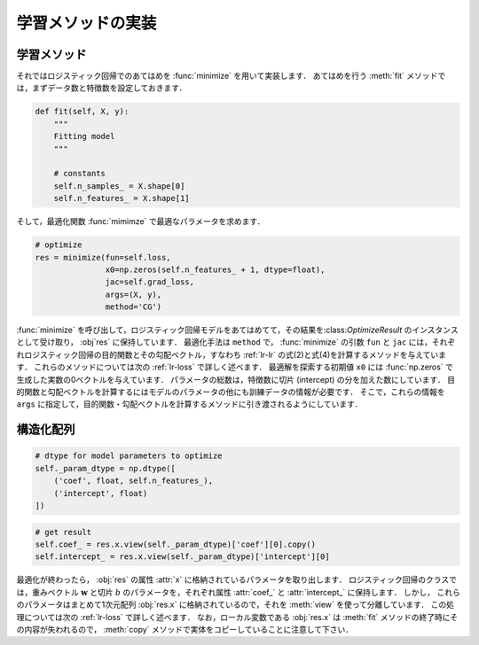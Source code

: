 .. _lr-fit:

学習メソッドの実装
==================

.. _lr-fit-fit:

学習メソッド
------------

それではロジスティック回帰でのあてはめを :func:`minimize` を用いて実装します．
あてはめを行う :meth:`fit` メソッドでは，まずデータ数と特徴数を設定しておきます．

.. code-block:: python

    def fit(self, X, y):
        """
        Fitting model
        """

        # constants
        self.n_samples_ = X.shape[0]
        self.n_features_ = X.shape[1]

そして，最適化関数 :func:`mimimze` で最適なパラメータを求めます．

.. code-block:: python

    # optimize
    res = minimize(fun=self.loss,
                   x0=np.zeros(self.n_features_ + 1, dtype=float),
                   jac=self.grad_loss,
                   args=(X, y),
                   method='CG')

:func:`minimize` を呼び出して，ロジスティック回帰モデルをあてはめてて，その結果を:class:`OptimizeResult` のインスタンスとして受け取り， :obj`res` に保持しています．
最適化手法は ``method`` で，
:func:`minimize` の引数 ``fun`` と ``jac`` には，それぞれロジスティック回帰の目的関数とその勾配ベクトル，すなわち :ref:`lr-lr` の式(2)と式(4)を計算するメソッドを与えています．
これらのメソッドについては次の :ref:`lr-loss` で詳しく述べます．
最適解を探索する初期値 ``x0`` には :func:`np.zeros` で生成した実数の0ベクトルを与えています．
パラメータの総数は，特徴数に切片 (intercept) の分を加えた数にしています．
目的関数と勾配ベクトルを計算するにはモデルのパラメータの他にも訓練データの情報が必要です．
そこで，これらの情報を ``args`` に指定して，目的関数・勾配ベクトルを計算するメソッドに引き渡されるようにしています．





.. _lr-fit-sarray:

構造化配列
----------

.. code-block:: python

    # dtype for model parameters to optimize
    self._param_dtype = np.dtype([
        ('coef', float, self.n_features_),
        ('intercept', float)
    ])

.. code-block:: python

    # get result
    self.coef_ = res.x.view(self._param_dtype)['coef'][0].copy()
    self.intercept_ = res.x.view(self._param_dtype)['intercept'][0]



最適化が終わったら， :obj:`res` の属性 :attr:`x` に格納されているパラメータを取り出します．
ロジスティック回帰のクラスでは，重みベクトル :math:`\mathbf{w}` と切片 :math:`b` のパラメータを，それぞれ属性 :attr:`coef_` と :attr:`intercept_` に保持します．
しかし， これらのパラメータはまとめて1次元配列 :obj:`res.x` に格納されているので，それを :meth:`view` を使って分離しています．
この処理については次の :ref:`lr-loss` で詳しく述べます．
なお，ローカル変数である :obj:`res.x` は :meth:`fit` メソッドの終了時にその内容が失われるので， :meth:`copy` メソッドで実体をコピーしていることに注意して下さい．

